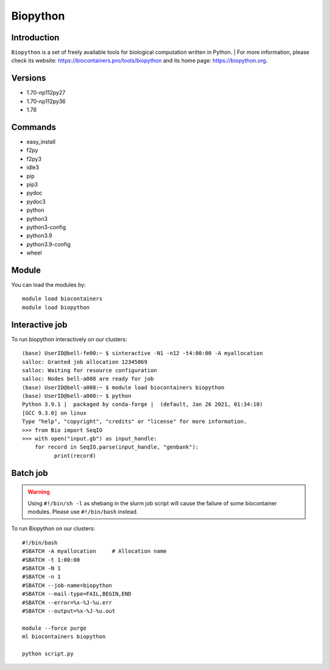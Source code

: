 .. _backbone-label:

Biopython
==============================

Introduction
~~~~~~~~
``Biopython`` is a set of freely available tools for biological computation written in Python. 
| For more information, please check its website: https://biocontainers.pro/tools/biopython and its home page: https://biopython.org.

Versions
~~~~~~~~
- 1.70-np112py27
- 1.70-np112py36
- 1.78

Commands
~~~~~~~
- easy_install
- f2py
- f2py3
- idle3
- pip
- pip3
- pydoc
- pydoc3
- python
- python3
- python3-config
- python3.9
- python3.9-config
- wheel

Module
~~~~~~~~
You can load the modules by::
    
    module load biocontainers
    module load biopython

Interactive job
~~~~~
To run biopython interactively on our clusters::

   (base) UserID@bell-fe00:~ $ sinteractive -N1 -n12 -t4:00:00 -A myallocation
   salloc: Granted job allocation 12345869
   salloc: Waiting for resource configuration
   salloc: Nodes bell-a008 are ready for job
   (base) UserID@bell-a008:~ $ module load biocontainers biopython
   (base) UserID@bell-a008:~ $ python
   Python 3.9.1 |  packaged by conda-forge |  (default, Jan 26 2021, 01:34:10) 
   [GCC 9.3.0] on linux
   Type "help", "copyright", "credits" or "license" for more information.
   >>> from Bio import SeqIO
   >>> with open("input.gb") as input_handle:
       for record in SeqIO.parse(input_handle, "genbank"):
             print(record)
        
Batch job
~~~~~
.. warning::
    Using ``#!/bin/sh -l`` as shebang in the slurm job script will cause the failure of some biocontainer modules. Please use ``#!/bin/bash`` instead.

To run Biopython on our clusters::

    #!/bin/bash
    #SBATCH -A myallocation     # Allocation name 
    #SBATCH -t 1:00:00
    #SBATCH -N 1
    #SBATCH -n 1
    #SBATCH --job-name=biopython
    #SBATCH --mail-type=FAIL,BEGIN,END
    #SBATCH --error=%x-%J-%u.err
    #SBATCH --output=%x-%J-%u.out

    module --force purge
    ml biocontainers biopython

    python script.py
